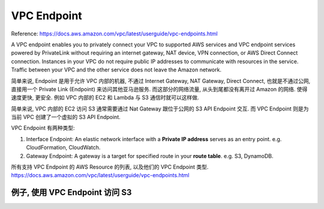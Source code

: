 VPC Endpoint
============

Reference: https://docs.aws.amazon.com/vpc/latest/userguide/vpc-endpoints.html

A VPC endpoint enables you to privately connect your VPC to supported AWS services and VPC endpoint services powered by PrivateLink without requiring an internet gateway, NAT device, VPN connection, or AWS Direct Connect connection. Instances in your VPC do not require public IP addresses to communicate with resources in the service. Traffic between your VPC and the other service does not leave the Amazon network.

简单来说, Endpoint 是用于允许 VPC 内部的机器, 不通过 Internet Gateway, NAT Gateway, Direct Connect, 也就是不通过公网, 直接用一个 Private Link (Endpoint) 来访问其他亚马逊服务. 而这部分的网络流量, 从头到尾都没有离开过 Amazon 的网络. 使得 ``速度更快``, ``更安全``. 例如 VPC 内部的 EC2 和 Lambda 与 S3 通信时就可以这样做.

简单来说, VPC 内部的 EC2 访问 S3 通常需要通过 Nat Gateway 跟位于公网的 S3 API Endpoint 交互. 而 VPC Endpoint 则是为当前 VPC 创建了一个虚拟的 S3 API Endpoint.

VPC Endpoint 有两种类型:

1. Interface Endpoint: An elastic network interface with a **Private IP address** serves as an entry point. e.g. CloudFormation, CloudWatch.
2. Gateway Endpoint: A gateway is a target for specified route in your **route table**. e.g. S3, DynamoDB.

所有支持 VPC Endpoint 的 AWS Resource 的列表, 以及他们的 VPC Endpoint 类型. https://docs.aws.amazon.com/vpc/latest/userguide/vpc-endpoints.html


例子, 使用 VPC Endpoint 访问 S3
------------------------------------------------------------------------------

.. image:: ./example-vpc-endpoint-for-s3.png
